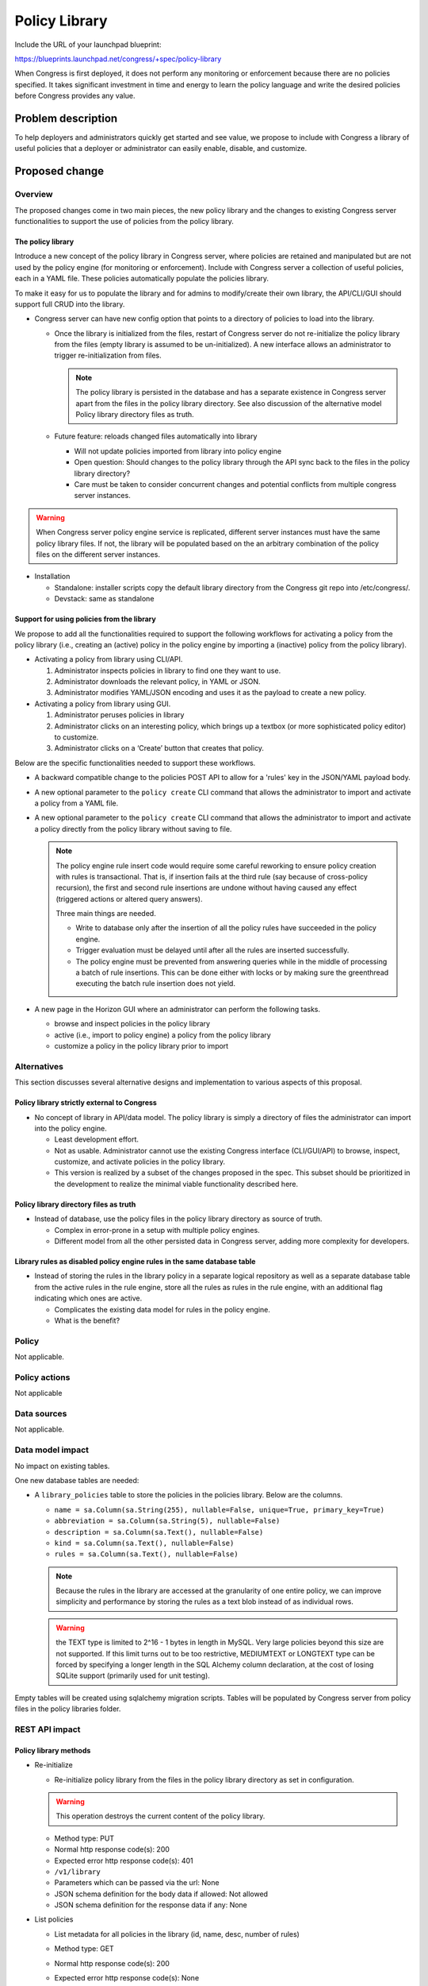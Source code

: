 ..
 This work is licensed under a Creative Commons Attribution 3.0 Unported
 License.

 http://creativecommons.org/licenses/by/3.0/legalcode

==========================================
Policy Library
==========================================

Include the URL of your launchpad blueprint:

https://blueprints.launchpad.net/congress/+spec/policy-library

When Congress is first deployed, it does not perform any monitoring or
enforcement because there are no policies specified. It takes significant
investment in time and energy to learn the policy language and write the
desired policies before Congress provides any value.


Problem description
===================

To help deployers and administrators  quickly get started and see value,
we propose to include with Congress a library of useful policies that a
deployer or administrator can easily enable, disable, and customize.


Proposed change
===============


Overview
------------

The proposed changes come in two main pieces, the new policy library and the
changes to existing Congress server functionalities to support the use of
policies from the policy library.

The policy library
^^^^^^^^^^^^^^^^^^^^^

Introduce a new concept of the policy library in Congress server,
where policies are retained and manipulated but are not used by the policy
engine (for monitoring or enforcement).
Include with Congress server a collection of useful policies,
each in a YAML file. These policies automatically populate the policies
library.

To make it easy for us to populate the library and for admins to modify/create
their own library, the API/CLI/GUI should support full CRUD into the library.

* Congress server can have new config option that points to a directory of
  policies to load into the library.

  * Once the library is initialized from the files, restart of Congress server
    do not re-initialize the policy library from the files
    (empty library is assumed to be un-initialized). A new interface
    allows an administrator to trigger re-initialization from files.

    .. note:: The policy library is persisted in the database and has a
      separate existence in Congress server apart from the files in the policy
      library directory. See also discussion of the alternative model
      _`Policy library directory files as truth`.

  * Future feature: reloads changed files automatically into library

    * Will not update policies imported from library into policy engine
    * Open question:
      Should changes to the policy library through the API sync back to the
      files in the policy library directory?
    * Care must be taken to consider concurrent changes and potential conflicts
      from multiple congress server instances.

.. warning:: When Congress server policy engine service is replicated,
    different server instances must have the same
    policy library files. If not, the library will be populated based on the
    an arbitrary combination of the policy files on the different server
    instances.

* Installation

  * Standalone: installer scripts copy the default library directory from the
    Congress git repo into /etc/congress/.
  * Devstack: same as standalone


Support for using policies from the library
^^^^^^^^^^^^^^^^^^^^^^^^^^^^^^^^^^^^^^^^^^^^^

We propose to add all the functionalities required to support the following
workflows for activating a policy from the policy library (i.e., creating an
(active) policy in the policy engine by importing a (inactive) policy from the
policy library).

* Activating a policy from library using CLI/API.

  #. Administrator inspects policies in library to find one they want to use.
  #. Administrator downloads the relevant policy, in YAML or JSON.
  #. Administrator modifies YAML/JSON encoding and uses it as the payload to
     create a new policy.

* Activating a policy from library using GUI.

  #. Administrator peruses policies in library
  #. Administrator clicks on an interesting policy, which brings up a textbox
     (or more sophisticated policy editor) to customize.
  #. Administrator clicks on a ‘Create’ button that creates that policy.

Below are the specific functionalities needed to support these workflows.

* A backward compatible change to the policies POST API to allow for a 'rules'
  key in the JSON/YAML payload body.

* A new optional parameter to the ``policy create`` CLI command that allows
  the administrator to import and activate a policy from a YAML file.

* A new optional parameter to the ``policy create`` CLI command that allows
  the administrator to import and activate a policy directly from the policy
  library without saving to file.

  .. note:: The policy engine rule insert code would require some careful
    reworking to ensure policy creation with rules is transactional. That is,
    if insertion fails at the third rule (say because of cross-policy
    recursion), the first and second rule insertions are undone without having
    caused any effect (triggered actions or altered query answers).

    Three main things are needed.

    * Write to database only after the insertion of all the policy rules have
      succeeded in the policy engine.

    * Trigger evaluation must be delayed until after all the rules are inserted
      successfully.

    * The policy engine must be prevented from answering queries while in the
      middle of processing a batch of rule insertions. This can be done either
      with locks or by making sure the greenthread executing the batch rule
      insertion does not yield.

* A new page in the Horizon GUI where an administrator can perform the
  following tasks.

  - browse and inspect policies in the policy library
  - active (i.e., import to policy engine) a policy from the policy library
  - customize a policy in the policy library prior to import


Alternatives
------------

This section discusses several alternative designs and implementation to
various aspects of this proposal.

Policy library strictly external to Congress
^^^^^^^^^^^^^^^^^^^^^^^^^^^^^^^^^^^^^^^^^^^^^^^
* No concept of library in API/data model. The policy library is simply a
  directory of files the administrator can import into the policy engine.

  * Least development effort.

  * Not as usable. Administrator cannot use the existing Congress interface
    (CLI/GUI/API) to browse, inspect, customize, and activate policies in the
    policy library.

  * This version is realized by a subset of the changes proposed in the spec.
    This subset should be prioritized in the development to realize the minimal
    viable functionality described here.

Policy library directory files as truth
^^^^^^^^^^^^^^^^^^^^^^^^^^^^^^^^^^^^^^^^^
* Instead of database, use the policy files in the policy library directory as
  source of truth.

  * Complex in error-prone in a setup with multiple policy engines.

  * Different model from all the other persisted data in Congress server,
    adding more complexity for developers.

Library rules as disabled policy engine rules in the same database table
^^^^^^^^^^^^^^^^^^^^^^^^^^^^^^^^^^^^^^^^^^^^^^^^^^^^^^^^^^^^^^^^^^^^^^^^^^^^^^^
* Instead of storing the rules in the library policy in a separate logical
  repository as well as a separate database table from the active rules in the
  rule engine, store all the rules as rules in the rule engine, with an
  additional flag indicating which ones are active.

  * Complicates the existing data model for rules in the policy engine.

  * What is the benefit?


Policy
------

Not applicable.

Policy actions
--------------

Not applicable


Data sources
------------

Not applicable.


Data model impact
-----------------

No impact on existing tables.

One new database tables are needed:

* A ``library_policies`` table to store the policies in the policies library.
  Below are the columns.

  * ``name =
    sa.Column(sa.String(255), nullable=False, unique=True, primary_key=True)``
  * ``abbreviation = sa.Column(sa.String(5), nullable=False)``
  * ``description = sa.Column(sa.Text(), nullable=False)``
  * ``kind = sa.Column(sa.Text(), nullable=False)``
  * ``rules = sa.Column(sa.Text(), nullable=False)``

  .. note:: Because the rules in the library are accessed at the granularity of
    one entire policy, we can improve simplicity and performance by storing the
    rules as a text blob instead of as individual rows.

  .. warning:: the TEXT type is limited to 2^16 - 1 bytes in length in MySQL.
    Very large policies beyond this size are not supported. If this limit turns
    out to be too restrictive, MEDIUMTEXT or LONGTEXT type can be forced by
    specifying a longer length in the SQL Alchemy column declaration, at the
    cost of losing SQLite support (primarily used for unit testing).

Empty tables will be created using sqlalchemy migration scripts. Tables will be
populated by Congress server from policy files in the policy libraries folder.

REST API impact
---------------

Policy library methods
^^^^^^^^^^^^^^^^^^^^^^^^^^^

* Re-initialize

  * Re-initialize policy library from the files in the policy library directory
    as set in configuration.

  .. warning:: This operation destroys the current content of the policy
    library.

  * Method type: PUT

  * Normal http response code(s): 200

  * Expected error http response code(s): 401

  * ``/v1/library``

  * Parameters which can be passed via the url: None

  * JSON schema definition for the body data if allowed: Not allowed

  * JSON schema definition for the response data if any: None

* List policies

  * List metadata for all policies in the library (id, name, desc, number of
    rules)

  * Method type: GET

  * Normal http response code(s): 200

  * Expected error http response code(s): None

  * ``/v1/library``

  * Parameters which can be passed via the url: None

  * JSON schema definition for the body data if allowed: Not allowed

  * JSON schema definition for the response data if any:

    ::

      - !Type:
        title: collection of PolicyProperties
        type: array
        items:
          type: object
          properties:
            name:
              title: Policy unique name
              type: string
              required: true
            description:
              title: Policy description
              type: string
              required: true
            kind:
              title: Policy kind
              type: string
              required: true
            abbreviation:
              title: Policy name abbreviation
              type: string
              required: false


* Show policy

  * Show specified library policy (in specified format)

  * Method type: GET

  * Normal http response code(s): 200

  * Expected error http response code(s): 401, 404

  * ``/v1/library/<policy-name>``

  * Parameters which can be passed via the url: None

  * JSON schema definition for the body data if allowed: Not allowed

  * JSON schema definition for the response data if any:
    `Policy full schema`_.

* Create policy

  * Create a new policy in library

  * Method type: POST

  * Normal http response code(s): 200

  * Expected error http response code(s): 400, 401, 409

  * ``/v1/library``

  * Parameters which can be passed via the url: None

  * JSON schema definition for the body data if allowed:
    `Policy full schema`_.

  * JSON schema definition for the response data if any:
    `Policy metadata schema without UUID`_.

* Update policy

  * Update a policy in library

  * Method type: PUT

  * Normal http response code(s): 200

  * Expected error http response code(s): 400, 401, 404, 409

  * ``/v1/library/<policy-name>``

  * Parameters which can be passed via the url:

    * format: {json, yaml} (default is json)

  * JSON schema definition for the body data if allowed:
    `Policy full schema`_.

  * JSON schema definition for the response data if any:
    `Policy metadata schema without UUID`_.

* Delete policy

  * Delete policy from library

  * Method type: DELETE

  * Normal http response code(s): 200

  * Expected error http response code(s): 401, 404

  * ``/v1/library/<policy-name>``

  * Parameters which can be passed via the url: None

  * JSON schema definition for the body data if allowed: Not allowed

  * JSON schema definition for the response data if any: None


Policy engine methods
^^^^^^^^^^^^^^^^^^^^^^^^

* Create policy

  * Create a policy in policy engine (either from input data or from library)

  * Method type: POST

  * Normal http response code(s): 200

  * Expected error http response code(s): 400, 401, 404, 409

  * ``/v1/policies``

  * Parameters which can be passed via the url:

    * library_policy=<name of policy in library>. This creates the policy
      directly from the library policy, without needing body data. A request
      where both this parameter and a body data are specified should result in
      error 400.

  * JSON schema definition for the body data if allowed: `Policy full schema`_.

  * JSON schema definition for the response data if any:
    `Policy metadata schema with UUID`_.


Common JSON Schemas
^^^^^^^^^^^^^^^^^^^^^^^^^


Policy metadata schema without UUID
++++++++++++++++++++++++++++++++++++++++++++

::

  - !Type:
    id: PolicyProperties
    title: Policy Properties
    type: object
    properties:
      name:
        title: Policy unique name
        type: string
        required: true
      description:
        title: Policy description
        type: string
        required: true
      kind:
        title: Policy kind
        type: string
        required: true
      abbreviation:
        title: Policy name abbreviation
        type: string
        required: false

.. note:: UUIDs are not used for policies in the policy library. The reason
      is gets confusing if the UUID is changed when the policy is activated,
      but also problematic if the UUID is retained in the activated policy in
      policy engine, leading to two different entities sharing the same UUID.


Policy metadata schema with UUID
++++++++++++++++++++++++++++++++++++++++++++

::

  - !Type:
    id: PolicyProperties
    title: Policy Properties
    type: object
    properties:
      id:
        title: UUID for the policy
        type: string
        required: true
      name:
        title: Policy unique name
        type: string
        required: true
      description:
        title: Policy description
        type: string
        required: false
      kind:
        title: Policy kind
        type: string
        required: false
      abbreviation:
        title: Policy name abbreviation
        type: string
        required: false


Policy full schema
++++++++++++++++++++++++++++++++++++++++++

.. note:: It is a design decision that rules in a policy library do not
      have IDs and cannot be referred to individually. Policies in the library
      are created, updated, or deleted at the level of the whole policy.

::

  - !Type:
    id: PolicyProperties
    title: Policy Properties
    type: object
    properties:
      name:
        title: Policy unique name
        type: string
        required: true
      description:
        title: Policy description
        type: string
        required: true
      kind:
        title: Policy kind
        type: string
        required: true
      abbreviation:
        title: Policy name abbreviation
        type: string
        required: false
      rules:
        title: collection of rules
        type: array
        required: true
        items:
          type: object
          properties:
            id: PolicyRule
            title: Policy rule
            type: object
            properties:
              rule:
                title: Rule definition following policy grammar
                type: string
                required: true
              name:
                title: User-friendly name
                type: string
                required: false
              comment:
                title: User-friendly comment
                type: string
                required: false


Security impact
---------------

In general, no major security impact is expected. However, below are some
security considerations.

* If policy library changes are sync'ed back to the policy library directory on
  the server, then an attacker who gains administrative privilege to Congress
  can also create and modify files in the policy library directory of the
  Congress servers.

* The ability to submit multiple rules in a policy creation API can increase
  the potential for resource exhaustion attacks.

Notifications impact
--------------------

No impact

Other end user impact
---------------------

No impact to existing work flows.

Performance impact
------------------

Minimal performance impact expected. Care must be taken to limit the
performance impact of the feature to automatically detect changes in
the policy library folder and update the policy library accordingly.

Other deployer impact
---------------------

There is minimal negative impact on deployers.

* No existing database table schemas are changed.

* New database tables are used, which would be added by alembic migration
  scripts.

Developer impact
----------------

Minimal developer impact.


Implementation
==============

Assignee(s)
-----------

Assignment to be done on launchpad.

Work items
----------

To be organized on launchpad.


Dependencies
============

No new dependencies.


Testing
=======

In addition to unit tests, straight-forward additions to the tests in
congress_tempest_tests/tests/scenarios/test_congress_basic_ops.py would
suffice.


Documentation impact
====================

Minimal impact.


References
==========

No references.
